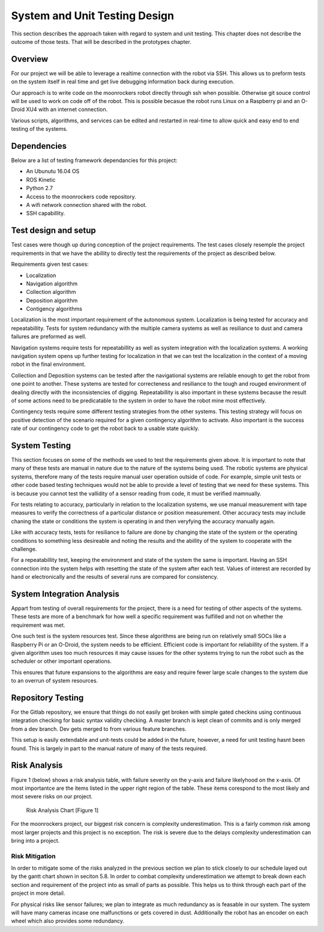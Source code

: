 System and Unit Testing Design
==============================

This section describes the approach taken with regard to system and unit
testing. This chapter does not describe the outcome of those tests. That
will be described in the prototypes chapter.

Overview
--------

For our project we will be able to leverage a realtime connection with
the robot via SSH. This allows us to preform tests on the system itself
in real time and get live debugging information back during execution.

Our approach is to write code on the moonrockers robot directly through
ssh when possible. Otherwise git souce control will be used to work on 
code off of the robot. This is possible becasue the robot runs Linux on
a Raspberry pi and an O-Droid XU4 with an internet connection. 

Various scripts, algorithms, and services can be edited and restarted in
real-time to allow quick and easy end to end testing of the systems.

Dependencies
------------

Below are a list of testing framework dependancies for this project:

* An Ubunutu 16.04 OS
* ROS Kinetic
* Python 2.7
* Access to the moonrockers code repository.
* A wifi network connection shared with the robot.
* SSH capabillity.

Test design and setup
---------------------

Test cases were though up during conception of the project requirements.
The test cases closely resemple the project requirements in that we have
the abillity to directly test the requirements of the project as 
described below.

Requirements given test cases:

* Localization
* Navigation algorithm
* Collection algorithm
* Deposition algorithm
* Contigency algorithms 

Localization is the most important requirement of the autonomous system.
Localization is being tested for accuracy and repeatabillity. Tests for
system redundancy with the multiple camera systems as well as resiliance
to dust and camera failures are preformed as well.

Navigation systems require tests for repeatabillity as well as system 
integration with the localization systems. A working navigation system 
opens up further testing for localization in that we can test the 
localization in the context of a moving robot in the final environment.

Collection and Deposition systems can be tested after the navigational 
systems are reliable enough to get the robot from one point to another.
These systems are tested for correcteness and resiliance to the tough
and rouged environment of dealing directly with the inconsistencies of
digging.  Repeatabillity is also important in these systems because the 
result of some actions need to be predicatable to the system in order to 
have the robot mine most effectively.

Contingency tests require some different testing strategies from the 
other systems. This testing strategy will focus on positive detection of 
the scenario required for a given contingency algorithm to activate.
Also important is the success rate of our contingency code to get the 
robot back to a usable state quickly.

System Testing
--------------

This section focuses on some of the methods we used to test the
requirements given above. It is important to note that many of these 
tests are manual in nature due to the nature of the systems being used.
The robotic systems are physical systems, therefore many of the tests 
require manual user operation outside of code. For example, simple 
unit tests or other code based testing techniques would not be able to 
provide a level of testing that we need for these systems. This is
because you cannot test the vallidity of a sensor reading from code, it
must be verified mamnually.

For tests relating to accuracy, particularly in relation to the
localization systems, we use manual measurement with tape measures to 
verify the correctness of a particular distance or position measurement.
Other accuracy tests may include chaning the state or conditions the 
system is operating in and then veryfying the accuracy manually again.

Like with accuracy tests, tests for resiliance to failure are done by 
changing the state of the system or the operating conditions to something
less desireable and noting the results and the abillity of the system to
cooperate with the challenge.

For a repeatabillity test, keeping the environment and state of the
system the same is important.  Having an SSH connection into the system
helps with resetting the state of the system after each test.  Values of
interest are recorded by hand or electronically and the results of several
runs are compared for consistency.

System Integration Analysis
---------------------------

Appart from testing of overall requirements for the project, there is a 
need for testing of other aspects of the systems.  These tests are more
of a benchmark for how well a specific requirement was fulfilled and not
on whether the requirement was met.

One such test is the system resources test. Since these algorithms are
being run on relatively small SOCs like a Raspberry Pi or an O-Droid,
the system needs to be efficient. Efficient code is important for
reliabillity of the system.  If a given algorithm uses too much resources
it may cause issues for the other systems trying to run the robot such as
the scheduler or other important operations.

This ensures that future expansions to the algorithms are easy and require
fewer large scale changes to the system due to an overrun of system
resources. 

Repository Testing
------------------

For the Gitlab repository, we ensure that things do not easily get broken
with simple gated checkins using continuous integration checking for basic
syntax validity checking. A master branch is kept clean of commits and is
only merged from a dev branch. Dev gets merged to from various feature
branches. 

This setup is easily extendable and unit-tests could be added in the
future, however, a need for unit testing hasnt been found. This is largely 
in part to the manual nature of many of the tests required. 

Risk Analysis
-------------

Figure 1 (below) shows a risk analysis table, with failure severity on 
the y-axis and failure likelyhood on the x-axis. Of most importantce are
the items listed in the upper right region of the table. These items
corespond to the most likely and most severe risks on our project.

.. figure:: ./risk.png
	:alt: Risk Analysis Chart [Figure 1]
	:width: 75.0%

	Risk Analysis Chart [Figure 1]

For the moonrockers project, our biggest risk concern is complexity
underestimation.  This is a fairly common risk among most larger projects
and this project is no exception. The risk is severe due to the delays 
complexity underestimation can bring into a project.

Risk Mitigation
~~~~~~~~~~~~~~~

In order to mitigate some of the risks analyzed in the previous section
we plan to stick closely to our schedule layed out by the gantt chart
shown in seciton 5.8. In order to combat complexity underestimation we
attempt to break down each section and requirement of the project into 
as small of parts as possible. This helps us to think through each part
of the project in more detail. 

For physical risks like sensor failures; we plan to integrate as much
redundancy as is feasable in our system. The system will have many
cameras incase one malfunctions or gets covered in dust. Additionally
the robot has an encoder on each wheel which also provides some
redundancy. 